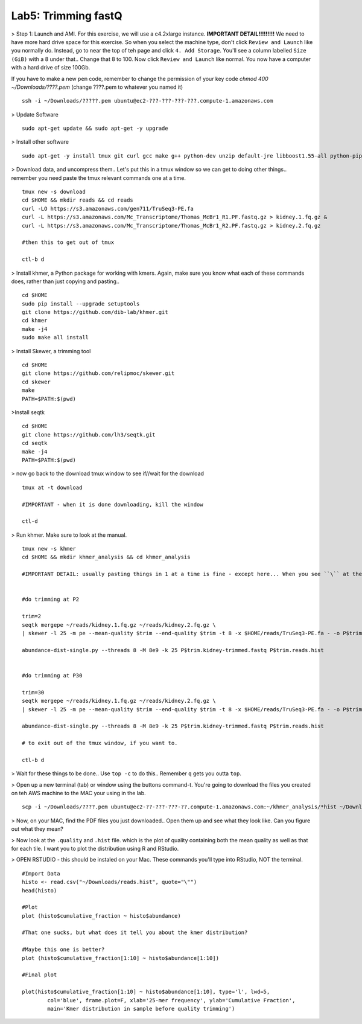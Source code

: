 ================================
Lab5: Trimming fastQ
================================


> Step 1: Launch and AMI. For this exercise, we will use a c4.2xlarge instance. **IMPORTANT DETAIL!!!!!!!!!** We need to have more hard drive space for this exercise. So when you select the machine type, don't click ``Review and Launch`` like you normally do. Instead, go to near the top of teh page and click ``4. Add Storage``. You'll see a column labelled ``Size (GiB)`` with a 8 under that.. Change that 8 to 100. Now click ``Review and Launch`` like normal. You now have a computer with a hard drive of size 100Gb. 

If you have to make a new ``pem`` code, remember to change the permission of your key code `chmod 400 ~/Downloads/????.pem` (change ????.pem to whatever you named it)

::

	ssh -i ~/Downloads/?????.pem ubuntu@ec2-???-???-???-???.compute-1.amazonaws.com


> Update Software

::

  sudo apt-get update && sudo apt-get -y upgrade


> Install other software

::

  sudo apt-get -y install tmux git curl gcc make g++ python-dev unzip default-jre libboost1.55-all python-pip gfortran libreadline-dev


> Download data, and uncompress them.. Let's put this in a tmux window so we can get to doing other things.. remember you need paste the tmux relevant commands one at a time. 

::

  tmux new -s download
  cd $HOME && mkdir reads && cd reads
  curl -LO https://s3.amazonaws.com/gen711/TruSeq3-PE.fa
  curl -L https://s3.amazonaws.com/Mc_Transcriptome/Thomas_McBr1_R1.PF.fastq.gz > kidney.1.fq.gz &
  curl -L https://s3.amazonaws.com/Mc_Transcriptome/Thomas_McBr1_R2.PF.fastq.gz > kidney.2.fq.gz

  #then this to get out of tmux

  ctl-b d




> Install khmer, a Python package for working with kmers. Again, make sure you know what each of these commands does, rather than just copying and pasting..

::

  cd $HOME
  sudo pip install --upgrade setuptools
  git clone https://github.com/dib-lab/khmer.git
  cd khmer
  make -j4
  sudo make all install

> Install Skewer, a trimming tool

::
  
  cd $HOME
  git clone https://github.com/relipmoc/skewer.git
  cd skewer
  make
  PATH=$PATH:$(pwd)

>Install seqtk

::

  cd $HOME
  git clone https://github.com/lh3/seqtk.git
  cd seqtk
  make -j4
  PATH=$PATH:$(pwd)

> now go back to the download tmux window to see if//wait for the download

::

  tmux at -t download

  #IMPORTANT - when it is done downloading, kill the window

  ctl-d

> Run khmer. Make sure to look at the manual.

::

  tmux new -s khmer
  cd $HOME && mkdir khmer_analysis && cd khmer_analysis
  
  #IMPORTANT DETAIL: usually pasting things in 1 at a time is fine - except here... When you see ``\`` at the end of lines, this means copy the 2 (or 3 or 4) lines together. 


  #do trimming at P2

  trim=2
  seqtk mergepe ~/reads/kidney.1.fq.gz ~/reads/kidney.2.fq.gz \
  | skewer -l 25 -m pe --mean-quality $trim --end-quality $trim -t 8 -x $HOME/reads/TruSeq3-PE.fa - -o P$trim.kidney

  abundance-dist-single.py --threads 8 -M 8e9 -k 25 P$trim.kidney-trimmed.fastq P$trim.reads.hist


  #do trimming at P30

  trim=30
  seqtk mergepe ~/reads/kidney.1.fq.gz ~/reads/kidney.2.fq.gz \
  | skewer -l 25 -m pe --mean-quality $trim --end-quality $trim -t 8 -x $HOME/reads/TruSeq3-PE.fa - -o P$trim.kidney

  abundance-dist-single.py --threads 8 -M 8e9 -k 25 P$trim.kidney-trimmed.fastq P$trim.reads.hist

  # to exit out of the tmux window, if you want to. 

  ctl-b d


> Wait for these things to be done.. Use ``top -c`` to do this.. Remember ``q`` gets you outta ``top``.

> Open up a new terminal (tab) or window using the buttons command-t. You're going to download the files you created on teh AWS machine to the MAC your using in the lab. 

::

    scp -i ~/Downloads/????.pem ubuntu@ec2-??-???-???-??.compute-1.amazonaws.com:~/khmer_analysis/*hist ~/Downloads/


> Now, on your MAC, find the PDF files you just downloaded.. Open them up and see what they look like. Can you figure out what they mean? 


> Now look at the ``.quality`` and ``.hist`` file.  which is the plot of quality containing both the mean quality as well as that for each tile. I want you to plot the distribution using R and RStudio.



> OPEN RSTUDIO - this should be instaled on your Mac. These commands you'll type into RStudio, NOT the terminal.

::

    #Import Data
    histo <- read.csv("~/Downloads/reads.hist", quote="\"")
    head(histo)
    
    #Plot
    plot (histo$cumulative_fraction ~ histo$abundance)
    
    #That one sucks, but what does it tell you about the kmer distribution?
    
    #Maybe this one is better?
    plot (histo$cumulative_fraction[1:10] ~ histo$abundance[1:10])
    
    #Final plot
    
    plot(histo$cumulative_fraction[1:10] ~ histo$abundance[1:10], type='l', lwd=5,
            col='blue', frame.plot=F, xlab='25-mer frequency', ylab='Cumulative Fraction',
            main='Kmer distribution in sample before quality trimming')

